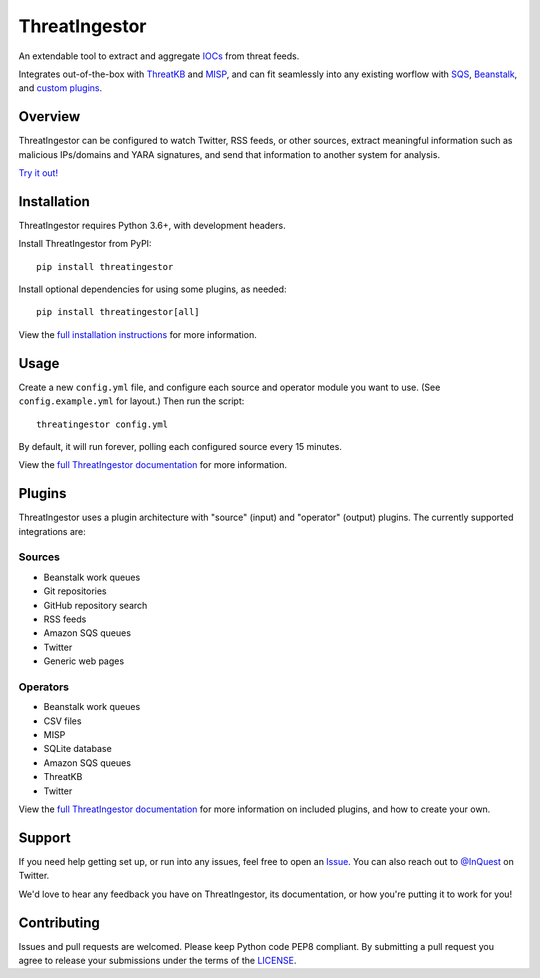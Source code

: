 ThreatIngestor
==============

.. image:: https://inquest.net/images/inquest-badge.svg
    :target: https://inquest.net/
    :alt: Developed by InQuest
.. image:: https://travis-ci.org/InQuest/ThreatIngestor.svg?branch=master
    :target: https://travis-ci.org/InQuest/ThreatIngestor
    :alt: Build Status
.. image:: https://readthedocs.org/projects/threatingestor/badge/?version=latest
    :target: http://inquest.readthedocs.io/projects/threatingestor/en/latest/?badge=latest
    :alt: Documentation Status
.. image:: https://api.codacy.com/project/badge/Grade/a989bb12e9604d5a9577ce71848e7a2a
    :target: https://app.codacy.com/app/InQuest/ThreatIngestor
    :alt: Code Health
.. image:: https://api.codacy.com/project/badge/Coverage/a989bb12e9604d5a9577ce71848e7a2a
    :target: https://app.codacy.com/app/InQuest/ThreatIngestor
    :alt: Test Coverage
.. image:: http://img.shields.io/pypi/v/ThreatIngestor.svg
    :target: https://pypi.python.org/pypi/ThreatIngestor
    :alt: PyPi Version

An extendable tool to extract and aggregate IOCs_ from threat feeds.

Integrates out-of-the-box with ThreatKB_ and MISP_, and can fit seamlessly into any existing worflow with SQS_, Beanstalk_, and `custom plugins`_.

Overview
--------

ThreatIngestor can be configured to watch Twitter, RSS feeds, or other sources, extract meaningful information such as malicious IPs/domains and YARA signatures, and send that information to another system for analysis.

`Try it out!`_

Installation
------------

ThreatIngestor requires Python 3.6+, with development headers.

Install ThreatIngestor from PyPI::

    pip install threatingestor

Install optional dependencies for using some plugins, as needed::

    pip install threatingestor[all]

View the `full installation instructions`_ for more information.

Usage
-----

Create a new ``config.yml`` file, and configure each source and operator module you want to use. (See ``config.example.yml`` for layout.) Then run the script::

    threatingestor config.yml

By default, it will run forever, polling each configured source every 15 minutes.

View the `full ThreatIngestor documentation`_ for more information.

Plugins
-------

ThreatIngestor uses a plugin architecture with "source" (input) and "operator" (output) plugins. The currently supported integrations are:

Sources
~~~~~~~

* Beanstalk work queues
* Git repositories
* GitHub repository search
* RSS feeds
* Amazon SQS queues
* Twitter
* Generic web pages

Operators
~~~~~~~~~

* Beanstalk work queues
* CSV files
* MISP
* SQLite database
* Amazon SQS queues
* ThreatKB
* Twitter

View the `full ThreatIngestor documentation`_ for more information on included plugins, and how to create your own.

Support
-------

If you need help getting set up, or run into any issues, feel free to open an Issue_. You can also reach out to `@InQuest`_ on Twitter.

We'd love to hear any feedback you have on ThreatIngestor, its documentation, or how you're putting it to work for you!

Contributing
------------

Issues and pull requests are welcomed. Please keep Python code PEP8 compliant. By submitting a pull request you agree to release your submissions under the terms of the LICENSE_.

.. _ThreatKB: https://github.com/InQuest/ThreatKB
.. _LICENSE: https://github.com/InQuest/threat-ingestors/blob/master/LICENSE
.. _full ThreatIngestor Documentation: https://threatingestor.readthedocs.io/
.. _SQS: https://aws.amazon.com/sqs/
.. _Beanstalk: https://beanstalkd.github.io/
.. _MISP: https://www.misp-project.org/
.. _custom plugins: https://threatingestor.readthedocs.io/en/latest/developing.html
.. _IOCs: https://en.wikipedia.org/wiki/Indicator_of_compromise
.. _full installation instructions: https://threatingestor.readthedocs.io/en/latest/installation.html
.. _Issue: https://github.com/InQuest/ThreatIngestor/issues
.. _@InQuest: https://twitter.com/InQuest
.. _Try it out!: https://inquest.readthedocs.io/projects/threatingestor/en/latest/welcome.html#try-it-out
